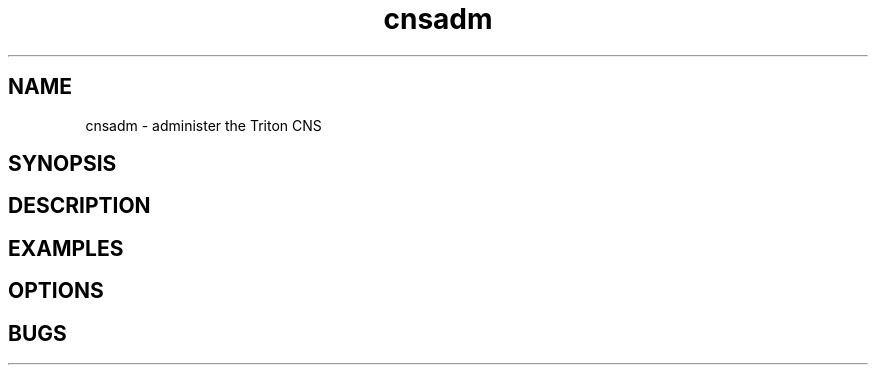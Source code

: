 .TH cnsadm 1 "Dec 2015" CNS "CNS Commands"
.SH NAME
.PP
cnsadm \- administer the Triton CNS
.SH SYNOPSIS
.PP
.SH DESCRIPTION
.PP
.SH EXAMPLES
.PP
.SH OPTIONS
.PP
.SH BUGS
.PP
